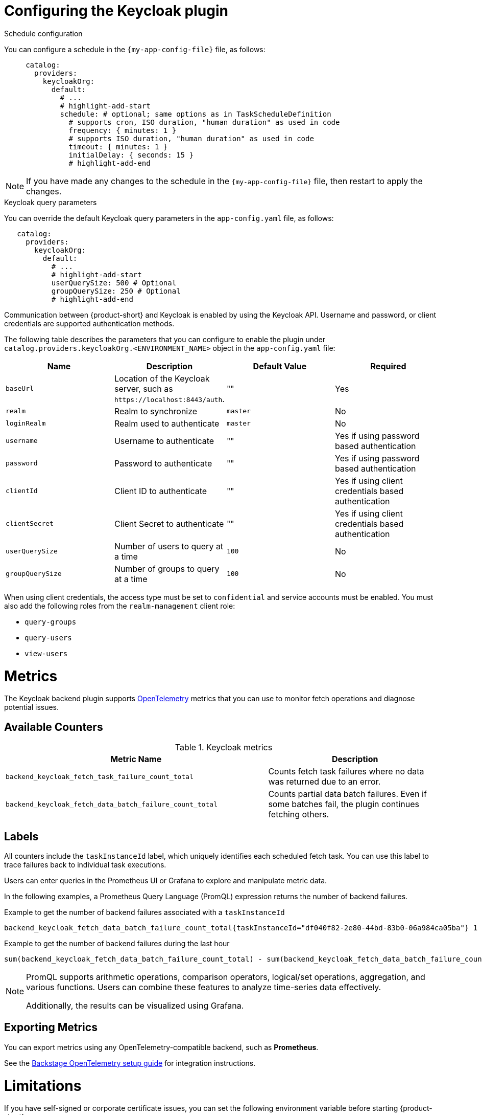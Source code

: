 [id="proc-configuring-the-keycloak-plugin"]
= Configuring the Keycloak plugin

.Schedule configuration
You can configure a schedule in the `{my-app-config-file}` file, as follows:

[source,yaml]
----
     catalog:
       providers:
         keycloakOrg:
           default:
             # ...
             # highlight-add-start
             schedule: # optional; same options as in TaskScheduleDefinition
               # supports cron, ISO duration, "human duration" as used in code
               frequency: { minutes: 1 }
               # supports ISO duration, "human duration" as used in code
               timeout: { minutes: 1 }
               initialDelay: { seconds: 15 }
               # highlight-add-end
----

[NOTE]
====
If you have made any changes to the schedule in the `{my-app-config-file}` file, then restart to apply the changes.
====

.Keycloak query parameters

You can override the default Keycloak query parameters in the `app-config.yaml` file, as follows:

[source,yaml]
----
   catalog:
     providers:
       keycloakOrg:
         default:
           # ...
           # highlight-add-start
           userQuerySize: 500 # Optional
           groupQuerySize: 250 # Optional
           # highlight-add-end
----

Communication between {product-short} and Keycloak is enabled by using the Keycloak API. Username and password, or client credentials are supported authentication methods.


The following table describes the parameters that you can configure to enable the plugin under `catalog.providers.keycloakOrg.<ENVIRONMENT_NAME>` object in the `app-config.yaml` file:

|===
| Name | Description | Default Value | Required

| `baseUrl`
| Location of the Keycloak server, such as `pass:c[https://localhost:8443/auth]`.
| ""
| Yes

| `realm`
| Realm to synchronize
| `master`
| No

| `loginRealm`
| Realm used to authenticate
| `master`
| No

| `username`
| Username to authenticate
| ""
| Yes if using password based authentication

| `password`
| Password to authenticate
| ""
| Yes if using password based authentication

| `clientId`
| Client ID to authenticate
| ""
| Yes if using client credentials based authentication

| `clientSecret`
| Client Secret to authenticate
| ""
| Yes if using client credentials based authentication

| `userQuerySize`
| Number of users to query at a time
| `100`
| No

| `groupQuerySize`
| Number of groups to query at a time
| `100`
| No
|===

When using client credentials, the access type must be set to `confidential` and service accounts must be enabled. You must also add the following roles from the `realm-management` client role:

* `query-groups`
* `query-users`
* `view-users`

= Metrics

The Keycloak backend plugin supports link:https://opentelemetry.io/[OpenTelemetry] metrics that you can use to monitor fetch operations and diagnose potential issues.

== Available Counters

.Keycloak metrics
[cols="60%,40%", frame="all", options="header"]
|===
|Metric Name
|Description
| `backend_keycloak_fetch_task_failure_count_total`       | Counts fetch task failures where no data was returned due to an error.
| `backend_keycloak_fetch_data_batch_failure_count_total` | Counts partial data batch failures. Even if some batches fail, the plugin continues fetching others.
|===

== Labels

All counters include the `taskInstanceId` label, which uniquely identifies each scheduled fetch task. You can use this label to trace failures back to individual task executions. 

Users can enter queries in the Prometheus UI or Grafana to explore and manipulate metric data. 

In the following examples, a Prometheus Query Language (PromQL) expression returns the number of backend failures.

.Example to get the number of backend failures associated with a `taskInstanceId` 
[source,subs="+attributes,+quotes"]
----
backend_keycloak_fetch_data_batch_failure_count_total{taskInstanceId="df040f82-2e80-44bd-83b0-06a984ca05ba"} 1
----

.Example to get the number of backend failures during the last hour

[source,subs="+attributes,+quotes"]
----
sum(backend_keycloak_fetch_data_batch_failure_count_total) - sum(backend_keycloak_fetch_data_batch_failure_count_total offset 1h)
----

[NOTE]
====
PromQL supports arithmetic operations, comparison operators, logical/set operations, aggregation, and various functions. Users can combine these features to analyze time-series data effectively.

Additionally, the results can be visualized using Grafana.
====

== Exporting Metrics

You can export metrics using any OpenTelemetry-compatible backend, such as *Prometheus*.

See the link:https://backstage.io/docs/tutorials/setup-opentelemetry[Backstage OpenTelemetry setup guide] for integration instructions.

= Limitations

If you have self-signed or corporate certificate issues, you can set the following environment variable before starting {product-short}:

`NODE_TLS_REJECT_UNAUTHORIZED=0`

[NOTE]
====
The solution of setting the environment variable is not recommended.
====